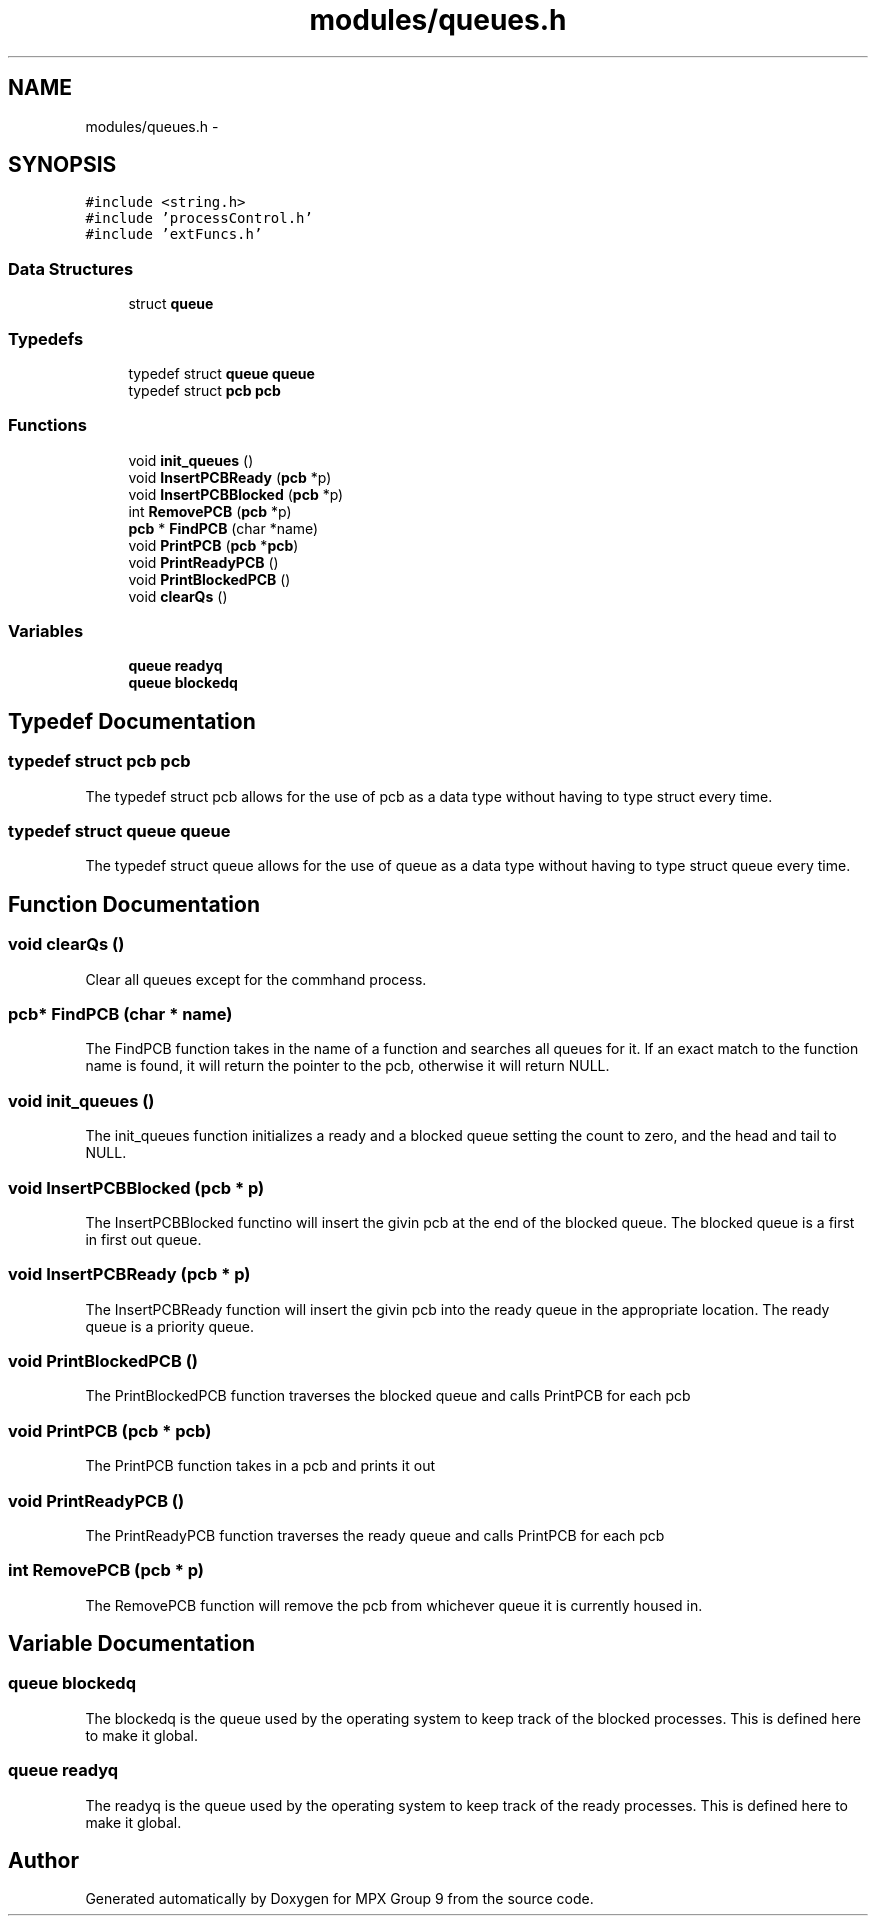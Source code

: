 .TH "modules/queues.h" 3 "Fri Mar 18 2016" "MPX Group 9" \" -*- nroff -*-
.ad l
.nh
.SH NAME
modules/queues.h \- 
.SH SYNOPSIS
.br
.PP
\fC#include <string\&.h>\fP
.br
\fC#include 'processControl\&.h'\fP
.br
\fC#include 'extFuncs\&.h'\fP
.br

.SS "Data Structures"

.in +1c
.ti -1c
.RI "struct \fBqueue\fP"
.br
.in -1c
.SS "Typedefs"

.in +1c
.ti -1c
.RI "typedef struct \fBqueue\fP \fBqueue\fP"
.br
.ti -1c
.RI "typedef struct \fBpcb\fP \fBpcb\fP"
.br
.in -1c
.SS "Functions"

.in +1c
.ti -1c
.RI "void \fBinit_queues\fP ()"
.br
.ti -1c
.RI "void \fBInsertPCBReady\fP (\fBpcb\fP *p)"
.br
.ti -1c
.RI "void \fBInsertPCBBlocked\fP (\fBpcb\fP *p)"
.br
.ti -1c
.RI "int \fBRemovePCB\fP (\fBpcb\fP *p)"
.br
.ti -1c
.RI "\fBpcb\fP * \fBFindPCB\fP (char *name)"
.br
.ti -1c
.RI "void \fBPrintPCB\fP (\fBpcb\fP *\fBpcb\fP)"
.br
.ti -1c
.RI "void \fBPrintReadyPCB\fP ()"
.br
.ti -1c
.RI "void \fBPrintBlockedPCB\fP ()"
.br
.ti -1c
.RI "void \fBclearQs\fP ()"
.br
.in -1c
.SS "Variables"

.in +1c
.ti -1c
.RI "\fBqueue\fP \fBreadyq\fP"
.br
.ti -1c
.RI "\fBqueue\fP \fBblockedq\fP"
.br
.in -1c
.SH "Typedef Documentation"
.PP 
.SS "typedef struct \fBpcb\fP \fBpcb\fP"
The typedef struct pcb allows for the use of pcb as a data type without having to type struct every time\&. 
.SS "typedef struct \fBqueue\fP \fBqueue\fP"
The typedef struct queue allows for the use of queue as a data type without having to type struct queue every time\&. 
.SH "Function Documentation"
.PP 
.SS "void clearQs ()"
Clear all queues except for the commhand process\&. 
.SS "\fBpcb\fP* FindPCB (char * name)"
The FindPCB function takes in the name of a function and searches all queues for it\&. If an exact match to the function name is found, it will return the pointer to the pcb, otherwise it will return NULL\&. 
.SS "void init_queues ()"
The init_queues function initializes a ready and a blocked queue setting the count to zero, and the head and tail to NULL\&. 
.SS "void InsertPCBBlocked (\fBpcb\fP * p)"
The InsertPCBBlocked functino will insert the givin pcb at the end of the blocked queue\&. The blocked queue is a first in first out queue\&. 
.SS "void InsertPCBReady (\fBpcb\fP * p)"
The InsertPCBReady function will insert the givin pcb into the ready queue in the appropriate location\&. The ready queue is a priority queue\&. 
.SS "void PrintBlockedPCB ()"
The PrintBlockedPCB function traverses the blocked queue and calls PrintPCB for each pcb 
.SS "void PrintPCB (\fBpcb\fP * pcb)"
The PrintPCB function takes in a pcb and prints it out 
.SS "void PrintReadyPCB ()"
The PrintReadyPCB function traverses the ready queue and calls PrintPCB for each pcb 
.SS "int RemovePCB (\fBpcb\fP * p)"
The RemovePCB function will remove the pcb from whichever queue it is currently housed in\&. 
.SH "Variable Documentation"
.PP 
.SS "\fBqueue\fP blockedq"
The blockedq is the queue used by the operating system to keep track of the blocked processes\&. This is defined here to make it global\&. 
.SS "\fBqueue\fP readyq"
The readyq is the queue used by the operating system to keep track of the ready processes\&. This is defined here to make it global\&. 
.SH "Author"
.PP 
Generated automatically by Doxygen for MPX Group 9 from the source code\&.
